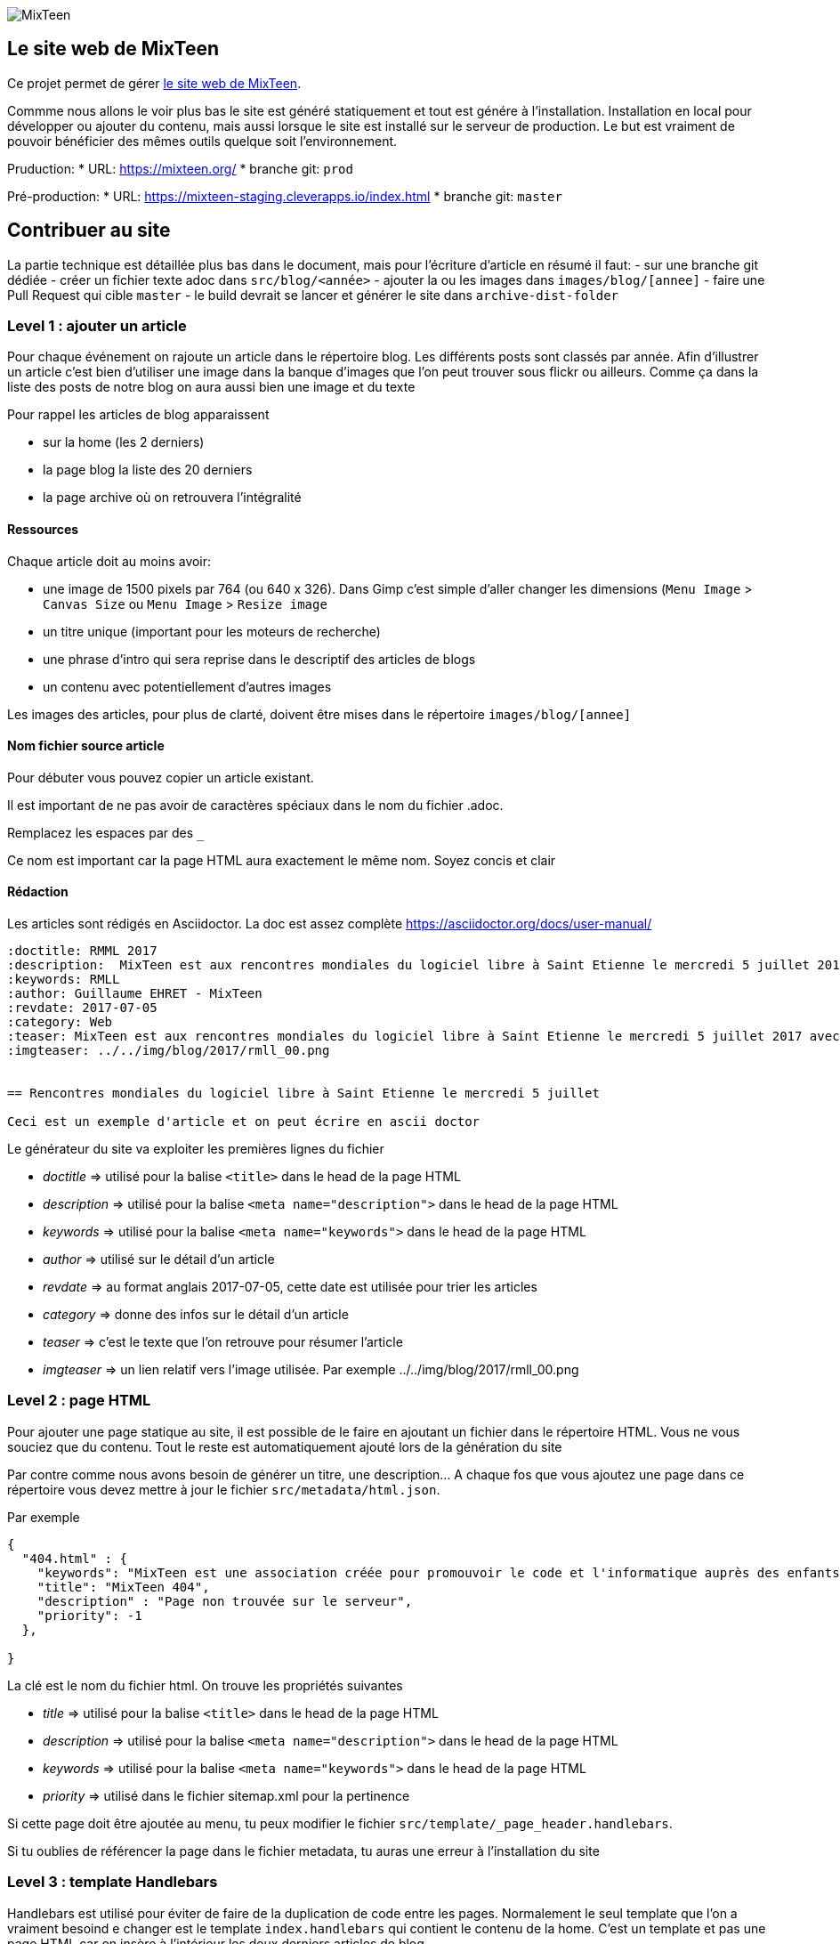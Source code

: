 image::src/images/logo/logo_mixteen_baseline.png[MixTeen]

== Le site web de MixTeen

Ce projet permet de gérer https://mixteen.org/[le site web de MixTeen].

Commme nous allons le voir plus bas le site est généré statiquement et tout est génére à l'installation. Installation en local pour développer ou ajouter du contenu, mais aussi lorsque le site est installé sur le serveur de production. Le but est vraiment de pouvoir bénéficier des mêmes outils quelque soit l'environnement.

Pruduction:
* URL: https://mixteen.org/[https://mixteen.org/]
* branche git: `prod`

Pré-production:
* URL: https://mixteen-staging.cleverapps.io/index.html[https://mixteen-staging.cleverapps.io/index.html]
* branche git: `master`

== Contribuer au site

La partie technique est détaillée plus bas dans le document, mais pour l'écriture d'article en résumé il faut:
- sur une branche git dédiée
- créer un fichier texte adoc dans `src/blog/<année>`
- ajouter la ou les images dans `images/blog/[annee]`
- faire une Pull Request qui cible `master`
- le build devrait se lancer et générer le site dans `archive-dist-folder`

=== Level 1 : ajouter un article

Pour chaque événement on rajoute un article dans le répertoire blog. Les différents posts sont classés par année. Afin d'illustrer un article c'est bien d'utiliser une image dans la banque d'images que l'on peut trouver sous flickr ou ailleurs. Comme ça dans la liste des posts de notre blog on aura aussi bien une image et du texte

Pour rappel les articles de blog apparaissent

* sur la home (les 2 derniers)
* la page blog la liste des 20 derniers
* la page archive où on retrouvera l'intégralité

==== Ressources
Chaque article doit au moins avoir:

* une image de 1500 pixels par 764 (ou 640 x 326). Dans Gimp c'est simple d'aller changer les dimensions (`Menu Image` > `Canvas Size` ou `Menu Image` > `Resize image`
* un titre unique (important pour les moteurs de recherche)
* une phrase d'intro qui sera reprise dans le descriptif des articles de blogs
* un contenu avec potentiellement d'autres images

Les images des articles, pour plus de clarté, doivent être mises dans le répertoire `images/blog/[annee]`

==== Nom fichier source article

Pour débuter vous pouvez copier un article existant.

Il est important de ne pas avoir de caractères spéciaux dans le nom du fichier .adoc. 

Remplacez les espaces par des `_`

Ce nom est important car la page HTML aura exactement le même nom. Soyez concis et clair

==== Rédaction

Les articles sont rédigés en Asciidoctor. La doc est assez complète https://asciidoctor.org/docs/user-manual/

[source, asciidoctor, subs="none"]
----
:doctitle: RMML 2017
:description:  MixTeen est aux rencontres mondiales du logiciel libre à Saint Etienne le mercredi 5 juillet 2017
:keywords: RMLL
:author: Guillaume EHRET - MixTeen
:revdate: 2017-07-05
:category: Web
:teaser: MixTeen est aux rencontres mondiales du logiciel libre à Saint Etienne le mercredi 5 juillet 2017 avec un atelier construire son propre ordinateur
:imgteaser: ../../img/blog/2017/rmll_00.png


== Rencontres mondiales du logiciel libre à Saint Etienne le mercredi 5 juillet

Ceci est un exemple d'article et on peut écrire en ascii doctor
----

Le générateur du site va exploiter les premières lignes du fichier

* _doctitle_ => utilisé pour la balise `<title>` dans le head de la page HTML
* _description_ => utilisé pour la balise `<meta name="description">` dans le head de la page HTML
* _keywords_ => utilisé pour la balise `<meta name="keywords">` dans le head de la page HTML
* _author_ => utilisé sur le détail d'un article
* _revdate_ => au format anglais 2017-07-05, cette date est utilisée pour trier les articles
* _category_ => donne des infos sur le détail d'un article
* _teaser_ => c'est le texte que l'on retrouve pour résumer l'article
* _imgteaser_ => un lien relatif vers l'image utilisée. Par exemple ../../img/blog/2017/rmll_00.png


=== Level 2 : page HTML

Pour ajouter une page statique au site, il est possible de le faire en ajoutant un fichier dans le répertoire HTML. 
Vous ne vous souciez que du contenu. Tout le reste est automatiquement ajouté lors de la génération du site

Par contre comme nous avons besoin de générer un titre, une description... A chaque fos que vous ajoutez une page dans ce répertoire vous devez mettre à jour le fichier `src/metadata/html.json`.

Par exemple

[source, asciidoctor, subs="none"]
----
{
  "404.html" : {
    "keywords": "MixTeen est une association créée pour promouvoir le code et l'informatique auprès des enfants et des ados",
    "title": "MixTeen 404",
    "description" : "Page non trouvée sur le serveur",
    "priority": -1
  },

}
----

La clé est le nom du fichier html. On trouve les propriétés suivantes

* _title_ => utilisé pour la balise `<title>` dans le head de la page HTML
* _description_ => utilisé pour la balise `<meta name="description">` dans le head de la page HTML
* _keywords_ => utilisé pour la balise `<meta name="keywords">` dans le head de la page HTML
* _priority_ => utilisé dans le fichier sitemap.xml pour la pertinence

Si cette page doit être ajoutée au menu, tu peux modifier le fichier `src/template/_page_header.handlebars`.

Si tu oublies de référencer la page dans le fichier metadata, tu auras une erreur à l'installation du site

=== Level 3 : template Handlebars

Handlebars est utilisé pour éviter de faire de la duplication de code entre les pages.
Normalement le seul template que l'on a vraiment besoind e changer est le template `index.handlebars` qui contient le contenu de la home. C'est un template et pas une page HTML car on insère à l'intérieur les deux derniers articles de blog.

Les sous templates sont

* __html_footer.handlebars_ : pied HTML (fichiers JavaScript)
* __html_header.handlebars_ : entête HTML (metadata, fichier CSS...)
* __page_footer.handlebars_ : pied de page (lien, copyright)
* __page_header.handlebars_ : menu

Les autres templates sont

* _blog.handlebars_ : le template utilisé pour le détail d'un article de blog
* _blog_archive.handlebars_ : archive avec tous les blogs depuis le début
* _blog_list.handlebars_ : la page blog avec les 20 derniers articles
* _index.handlebars_ : la page index avec les 2 derniers articles
* _site.handlebars_ : la page site qui est utilisé pour générer les pages qui sont dans le réertoire HTML

== Deploiements en préproduction et production

* La branche master est automatiquement deployée en préprod
* La branche prod est automatiquement deployée en produdction

Pour deployer il suffit de:
* vérifier que la version sur master est ok sur https://mixteen-staging.cleverapps.io/index.html[https://mixteen-staging.cleverapps.io/index.html]
* faire unr Pull Request de `master` vers `prod`
* faire vérifier à un autre humain 👀 qui valide la PR
* merger

== D'un point de vue technique

=== La version courte

* Node = 14
A faire: pour l'instant le build ne passe pas en Node 16.

[source,shell]
---
npm install -g yarn
npm install -g gulp-cli
yarn install
yarn start
---

=== Compatibilité navigateur

Le site n'est compatible que sur les navigateurs dits "modernes" (pouvant exécuter du JavaScript ES > 6). Vous pouvez donc utiliser les navigateurs suivant

* Chrome
* Edge
* Firefox
* Safari
* Edge voir Internet Explorer >= 11

=== Configurer ton poste de développement

Ce projet est Open Source et toutes les personnes motivées sont les bienvenues pour nous aider à faire évoluer notre site web.

D'un point de vue technique tu as besoin pour lancer le site en local

* D'une version de https://nodejs.org/en/[Node JS] > 10.0. Tu peux aller sur le site pour installer Node sur ta machine. Le site ne fonctionne pas directement avec Node mais nous utilisons l'écosystème JavaScript pour le générer.
* Lors de l'installation nous allons télécharger des dépendances Node et pour celà nous utilisons le gestionnaire de paquets https://yarnpkg.com/en/[Yarn]. Si `yarn` n'est pas installé tu peux lancer dans un terminal la commande `npm install -g yarn` (npm est automatiquement installé en même temps que Node)
* Le cycle de vie de l'application est lui géré par l'application http://gulpjs.com/[Gulp]. Si `gulp` n'est pas installé tu peux lancer dans un terminal la commande `npm install -g gulp-cli`
* Le site utilise FireBase pour la gestion des commentaires. Notre compte est https://mixteen-d85dc.firebaseio.com. Pour commencer à développer tu n'as rien besoin de paramétrer sur ton poste

=== Installer le site en local

Une fois que tous les outils décrits dans la partie précédente sont installés tu peux lancer les commandes suivantes

*Initialiser le projet* et charger les librairies utilisées pour le développement

[source, shell, subs="none"]
----
yarn install
----

*Lancer le site en local*

[source, shell, subs="none"]
----
yarn start
----

Cette commande Gulp effectue différentes tâches que tu peux lancer individuellement si tu veux tester une phase particulière de la construction du projet

* _initModeDev_ : initialise le mode développement afin de ne pas pourir en dev la base Firebase de production
* _images-pre_ : lance la pre optimisation des images pour les compresser au mieux pour le web
* _styles_ : compile les fichiers Sass en CSS
* _blog_ : convertit les fichiers Asccidoc en HTML et génère également un flux RSS pour le blog
* _images_ : génère les images au format webp qui est un format optimisé pour Chrome
* _images-post_ : copie les images dans le répertoire de sortie
* _lint_ : analyse le code pour détecter les problèmes
* _html_ : génère les pages HTML à partir des sources. Chaque page HTML est intégrée dans un template handlebars pour éviter de toujours déclarer les mêmes entêtes dans tous nos fichiers
* _local-js_ : crée un fichier bundle avec les différents scripts définis dans l'application
* _vendor-js_ : copie les dépendances externes dans le répertoire de sortie
* _copy_ : copie les fichiers statiques (manifest, robot.txt...) dans le répertoire de sortie
* _cache-busting_ : ajoute un hash à chaque ressource pour limiter les problèmes de cache
* _service-worker_ : génère des services workers pour être capable d'utiliser le site hors ligne
* _serveAndWatch_ : démarre un serveur web pour les tests et active un mode watch pour que les ressources soient automatiquement mises à jour quand elles sont modifiées


*Générer le site pour la production*

[source, shell, subs="none"]
----
gulp
----

Cette commande Gulp effectue différentes tâches que tu peux lancer individuellement si tu veux tester une phase particulière de la construction du projet

* _images-pre_ : lance la pre optimisation des images pour les compresser au mieux pour le web
* _styles_ : compile les fichiers Sass en CSS
* _blog_ : convertit les fichiers Asccidoc en HTML et génère également un flux RSS pour le blog
* _images_ : génère les images au format webp qui est un format optimisé pour Chrome
* _images-post_ : copie les images dans le répertoire de sortie
* _lint_ : analyse le code pour détecter les problèmes
* _html_ : génère les pages HTML à partir des sources. Chaque page HTML est intégrée dans un template handlebars pour éviter de toujours déclarer les mêmes entêtes dans tous nos fichiers
* _local-js_ : crée un fichier bundle avec les différents scripts définis dans l'application
* _vendor-js_ : copie les dépendances externes dans le répertoire de sortie
* _copy_ : copie les fichiers statiques (manifest, robot.txt...) dans le répertoire de sortie
* _cache-busting_ : ajoute un hash à chaque ressource pour limiter les problèmes de cache
* _service-worker_ : génère des services workers pour être capable d'utiliser le site hors ligne
* _sitemap_ : génère le fichier sitemap.xml pour les robots indexeurs
